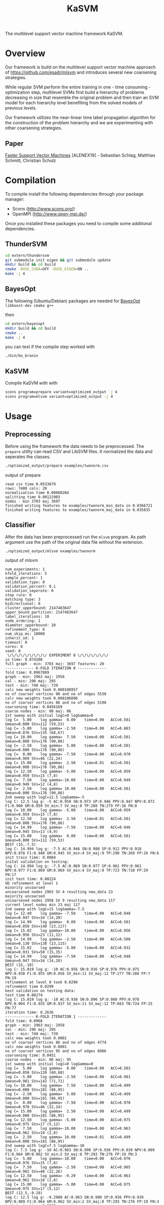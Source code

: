 #+TITLE: KaSVM
#+SELECT_TAGS: export

# Evaluate source code blocks interactivly and not on export
#+PROPERTY: header-args :eval never-export
#+PROPERTY: header-args :results output
#+PROPERTY: header-args :exports both

The multilevel support vector machine framework KaSVM.

* Overview
Our framework is build on the multilevel support vector machine approach of https://github.com/esadr/mlsvm and introduces several new coarsening strategies.

While regular SVM perform the entire training in one - time consuming - optimization step, multilevel SVMs first build a hierarchy of problems
decreasing in size that resemble the original problem and then train an SVM model for each hierarchy level benefiting from the solved models of previous
levels.

Our framework utilizes the near-linear time label propagation algorithm for the construction of the problem hierarchy and we are experimenting with other coarsening strategies.

** Paper
[[https://arxiv.org/abs/1808.06394][Faster Support Vector Machines]] [ALENEX19] - Sebastian Schlag, Matthias Schmitt, Christian Schulz 

* Compilation

To compile install the following dependencies through your package manager:
- Scons (http://www.scons.org/)
- OpenMPI (http://www.open-mpi.de/)

Once you installed these packages you need to compile some additional dependencies.

** ThunderSVM

#+BEGIN_SRC sh
cd extern/thundersvm
git submodule init eigen && git submodule update
mkdir build && cd build
cmake -DUSE_CUDA=OFF -DUSE_EIGEN=ON ..
make -j 4
#+END_SRC

** BayesOpt

The following (Ubuntu/Debian) packages are needed for [[https://github.com/rmcantin/bayesopt][BayesOpt]]
=libboost-dev cmake g++=

then

#+BEGIN_SRC sh
cd extern/bayesopt
mkdir build && cd build
cmake ..
make -j 4
#+END_SRC

you can test if the compile step worked with

#+BEGIN_SRC sh
./bin/bo_branin
#+END_SRC

** KaSVM

Compile KaSVM with with

#+BEGIN_SRC sh
scons program=prepare variant=optimized_output -j 4
scons program=mlsvm variant=optimized_output -j 4
#+END_SRC

* Usage
** Preprocessing
Before using the framework the data needs to be preprocessed.
The ~prepare~ utility can read CSV and LibSVM files.
It normalized the data and seperates the classes.

#+BEGIN_SRC sh :results output
./optimized_output/prepare examples/twonorm.csv
#+END_SRC

output of prepare

# #+RESULTS:
#+begin_example
read csv time 0.0533679
rows: 7400 cols: 20
normalization time 0.00080204
splitting time 0.00121903
nodes - min 3703 maj 3697
finished writing features to examples/twonorm_min_data in 0.0366721
finished writing features to examples/twonorm_maj_data in 0.035835
#+end_example

** Classifier
After the data has been preprocessed run the ~mlsvm~ program.
As path argument use the path of the original data file without the extension.

#+BEGIN_SRC sh :results output verbatim
./optimized_output/mlsvm examples/twonorm
#+END_SRC

output of mlsvm

# #+RESULTS:
#+begin_example
num_experiments: 1
kfold_iterations: 5
sample_percent: 1
validation_type: 0
validation_percent: 0.1
validation_seperate: 0
stop rule: 0
matching type: 3
bidirectional: 0
cluster_upperbound: 2147483647
upper_bound_partition: 2147483647
label_iterations: 10
node_ordering: 1
diameter_upperbound: 20
refinement_type: 0
num_skip_ms: 10000
inherit_ud: 1
timeout: 0
cores: 0
seed: 0
 \/\/\/\/\/\/\/\/\/ EXPERIMENT 0 \/\/\/\/\/\/\/
io time: 0.074208
full graph - min: 3703 maj: 3697 features: 20
------------- K-FOLD ITERATION 0 -------------
fold time: 0.0967889
graph - min: 2963 maj: 2958
val - min: 296 maj: 295
test - min: 740 maj: 739
calc new weights took 0.000108957
no of coarser vertices 90 and no of edges 5530
calc new weights took 0.000106096
no of coarser vertices 86 and no of edges 5198
coarsening time: 0.0456169
coarse nodes - min: 90 maj: 86
1st sweep with initial logC=0 logGamma=0
log C=  5.00	log gamma=  0.00	time=0.00  	ACC=0.501	Gmean=0.000	SVs=112 (59,53)
log C= -5.00	log gamma= -2.50	time=0.00  	ACC=0.883	Gmean=0.876	SVs=135 (68,67)
log C= 10.00	log gamma=  7.50	time=0.00  	ACC=0.501	Gmean=0.000	SVs=176 (90,86)
log C= -2.50	log gamma=  5.00	time=0.00  	ACC=0.501	Gmean=0.000	SVs=176 (90,86)
log C=  0.00	log gamma= -7.50	time=0.00  	ACC=0.970	Gmean=0.969	SVs=46 (22,24)
log C= 15.00	log gamma=  2.50	time=0.01  	ACC=0.501	Gmean=0.000	SVs=176 (90,86)
log C= 12.50	log gamma= -5.00	time=0.00  	ACC=0.959	Gmean=0.959	SVs=15 (7,8)
log C=  7.50	log gamma=-10.00	time=0.00  	ACC=0.949	Gmean=0.949	SVs=12 (4,8)
log C=  2.50	log gamma= 10.00	time=0.00  	ACC=0.501	Gmean=0.000	SVs=176 (90,86)
2nd sweep with logC=12.5 logGamma=-5
log C: 12.5 log g: -5 AC:0.959 SN:0.973 SP:0.946 PPV:0.947 NPV:0.972 F1:0.960 GM:0.959 SV_min:7 SV_maj:8 TP:288 TN:279 FP:16 FN:8
log C= 10.00	log gamma= -5.00	time=0.00  	ACC=0.959	Gmean=0.959	SVs=15 (7,8)
log C= 12.50	log gamma=  2.50	time=0.01  	ACC=0.501	Gmean=0.000	SVs=176 (90,86)
log C= 14.99	log gamma= -7.50	time=0.00  	ACC=0.946	Gmean=0.945	SVs=13 (4,9)
log C= 15.00	log gamma=  0.00	time=0.00  	ACC=0.501	Gmean=0.000	SVs=112 (59,53)
BEST (15,-7.5)
log C: 14.994 log g: -7.5 AC:0.946 SN:0.980 SP:0.912 PPV:0.918 NPV:0.978 F1:0.948 GM:0.945 SV_min:4 SV_maj:9 TP:290 TN:269 FP:26 FN:6
init train time: 0.0884
inital validation on testing:
log C: 14.994 log g: -7.5 AC:0.969 SN:0.977 SP:0.961 PPV:0.961 NPV:0.977 F1:0.969 GM:0.969 SV_min:4 SV_maj:9 TP:723 TN:710 FP:29 FN:17
init test time: 0.00224
UD refinement at level 1
minority uncoarsed
uncoarsened nodes 2963 SV 4 resulting new_data 23
majority uncoarsed
uncoarsened nodes 2958 SV 9 resulting new_data 117
current level nodes min 23 maj 117
2nd sweep with logC=15 logGamma=-7.5
log C= 12.49	log gamma= -7.50	time=0.00  	ACC=0.948	Gmean=0.947	SVs=34 (14,20)
log C= 14.99	log gamma=  0.00	time=0.00  	ACC=0.501	Gmean=0.058	SVs=140 (23,117)
log C= 15.02	log gamma=-10.00	time=0.00  	ACC=0.956	Gmean=0.956	SVs=23 (11,12)
log C= 14.99	log gamma= -2.50	time=0.00  	ACC=0.508	Gmean=0.130	SVs=138 (23,115)
log C= 15.02	log gamma= -5.00	time=0.00  	ACC=0.932	Gmean=0.931	SVs=50 (15,35)
log C= 14.99	log gamma= -7.50	time=0.00  	ACC=0.948	Gmean=0.947	SVs=34 (14,20)
BEST (15,-10)
log C: 15.019 log g: -10 AC:0.956 SN:0.936 SP:0.976 PPV:0.975 NPV:0.938 F1:0.955 GM:0.956 SV_min:11 SV_maj:12 TP:277 TN:288 FP:7 FN:19
refinement at level 0 took 0.0298
refinement time 0.0299
best validation on testing data:
test time 0.00274
log C: 15.019 log g: -10 AC:0.938 SN:0.896 SP:0.980 PPV:0.978 NPV:0.904 F1:0.935 GM:0.937 SV_min:11 SV_maj:12 TP:663 TN:724 FP:15 FN:77
iteration time: 0.2636
------------- K-FOLD ITERATION 1 -------------
fold time: 0.0968
graph - min: 2963 maj: 2958
val - min: 296 maj: 295
test - min: 740 maj: 739
calc new weights took 0.0001
no of coarser vertices 86 and no of edges 4774
calc new weights took 0.0001
no of coarser vertices 95 and no of edges 6086
coarsening time: 0.0451
coarse nodes - min: 86 maj: 95
1st sweep with initial logC=0 logGamma=0
log C=  5.00	log gamma=  0.00	time=0.00  	ACC=0.503	Gmean=0.058	SVs=120 (60,60)
log C= -5.00	log gamma= -2.50	time=0.00  	ACC=0.981	Gmean=0.981	SVs=142 (71,71)
log C= 10.00	log gamma=  7.50	time=0.00  	ACC=0.499	Gmean=0.000	SVs=181 (86,95)
log C= -2.50	log gamma=  5.00	time=0.00  	ACC=0.499	Gmean=0.000	SVs=181 (86,95)
log C=  0.00	log gamma= -7.50	time=0.00  	ACC=0.978	Gmean=0.978	SVs=46 (22,24)
log C= 15.00	log gamma=  2.50	time=0.00  	ACC=0.499	Gmean=0.000	SVs=181 (86,95)
log C= 12.50	log gamma= -5.00	time=0.00  	ACC=0.975	Gmean=0.975	SVs=17 (5,12)
log C=  7.50	log gamma=-10.00	time=0.00  	ACC=0.963	Gmean=0.962	SVs=10 (2,8)
log C=  2.50	log gamma= 10.00	time=0.01  	ACC=0.499	Gmean=0.000	SVs=181 (86,95)
2nd sweep with logC=7.5 logGamma=-10
log C: 7.5 log g: -10 AC:0.963 SN:0.990 SP:0.936 PPV:0.939 NPV:0.989 F1:0.964 GM:0.962 SV_min:2 SV_maj:8 TP:293 TN:276 FP:19 FN:3
log C=  5.00	log gamma=-10.00	time=0.00  	ACC=0.976	Gmean=0.976	SVs=15 (7,8)
log C=  7.50	log gamma= -2.50	time=0.00  	ACC=0.905	Gmean=0.902	SVs=48 (22,26)
log C= 12.50	log gamma= -9.29	time=0.00  	ACC=0.963	Gmean=0.962	SVs=10 (2,8)
log C= 15.00	log gamma= -5.00	time=0.00  	ACC=0.975	Gmean=0.975	SVs=17 (5,12)
BEST (12.5,-9.29)
log C: 12.5 log g: -9.2908 AC:0.963 SN:0.990 SP:0.936 PPV:0.939 NPV:0.989 F1:0.964 GM:0.962 SV_min:2 SV_maj:8 TP:293 TN:276 FP:19 FN:3
init train time: 0.0813
inital validation on testing:
log C: 12.5 log g: -9.2908 AC:0.957 SN:0.986 SP:0.927 PPV:0.931 NPV:0.986 F1:0.958 GM:0.956 SV_min:2 SV_maj:8 TP:730 TN:685 FP:54 FN:10
init test time: 0.00218
UD refinement at level 1
minority uncoarsed
uncoarsened nodes 2963 SV 2 resulting new_data 13
majority uncoarsed
uncoarsened nodes 2958 SV 8 resulting new_data 85
current level nodes min 13 maj 85
2nd sweep with logC=12.5 logGamma=-9.29
log C= 10.00	log gamma= -9.29	time=0.00  	ACC=0.949	Gmean=0.949	SVs=21 (9,12)
log C= 12.50	log gamma= -1.79	time=0.00  	ACC=0.501	Gmean=0.058	SVs=98 (13,85)
log C= 14.99	log gamma=-13.87	time=0.00  	ACC=0.948	Gmean=0.948	SVs=18 (9,9)
log C= 14.98	log gamma= -4.29	time=0.00  	ACC=0.848	Gmean=0.837	SVs=56 (13,43)
log C= 15.00	log gamma= -6.79	time=0.00  	ACC=0.942	Gmean=0.942	SVs=32 (11,21)
log C= 12.50	log gamma= -9.29	time=0.00  	ACC=0.949	Gmean=0.949	SVs=21 (9,12)
BEST (15,-13.9)
log C: 14.986 log g: -13.875 AC:0.948 SN:0.939 SP:0.956 PPV:0.955 NPV:0.940 F1:0.947 GM:0.948 SV_min:9 SV_maj:9 TP:278 TN:282 FP:13 FN:18
refinement at level 0 took 0.0182
refinement time 0.0183
best validation on testing data:
test time 0.0021
log C: 12.5 log g: -9.2908 AC:0.957 SN:0.986 SP:0.927 PPV:0.931 NPV:0.986 F1:0.958 GM:0.956 SV_min:2 SV_maj:8 TP:730 TN:685 FP:54 FN:10
iteration time: 0.2438
------------- K-FOLD ITERATION 2 -------------
fold time: 0.0969
graph - min: 2963 maj: 2958
val - min: 296 maj: 295
test - min: 740 maj: 739
calc new weights took 0.0001
no of coarser vertices 87 and no of edges 5602
calc new weights took 0.0001
no of coarser vertices 87 and no of edges 5510
coarsening time: 0.0443
coarse nodes - min: 87 maj: 87
1st sweep with initial logC=0 logGamma=0
log C=  5.00	log gamma=  0.00	time=0.00  	ACC=0.499	Gmean=0.000	SVs=109 (53,56)
log C= -5.00	log gamma= -2.50	time=0.00  	ACC=0.909	Gmean=0.905	SVs=133 (67,66)
log C= 10.00	log gamma=  7.50	time=0.00  	ACC=0.501	Gmean=0.000	SVs=174 (87,87)
log C= -2.50	log gamma=  5.00	time=0.00  	ACC=0.501	Gmean=0.000	SVs=174 (87,87)
log C=  0.00	log gamma= -7.50	time=0.00  	ACC=0.978	Gmean=0.978	SVs=44 (21,23)
log C= 15.00	log gamma=  2.50	time=0.00  	ACC=0.501	Gmean=0.000	SVs=174 (87,87)
log C= 12.50	log gamma= -5.00	time=0.00  	ACC=0.971	Gmean=0.971	SVs=13 (7,6)
log C=  7.50	log gamma=-10.00	time=0.00  	ACC=0.968	Gmean=0.968	SVs=9 (4,5)
log C=  2.50	log gamma= 10.00	time=0.00  	ACC=0.499	Gmean=0.000	SVs=174 (87,87)
2nd sweep with logC=7.5 logGamma=-10
log C: 7.5 log g: -10 AC:0.968 SN:0.980 SP:0.956 PPV:0.957 NPV:0.979 F1:0.968 GM:0.968 SV_min:4 SV_maj:5 TP:290 TN:282 FP:13 FN:6
log C=  5.00	log gamma=-10.00	time=0.00  	ACC=0.971	Gmean=0.971	SVs=14 (7,7)
log C=  7.50	log gamma= -2.50	time=0.00  	ACC=0.975	Gmean=0.975	SVs=42 (19,23)
log C= 12.50	log gamma= -9.15	time=0.00  	ACC=0.968	Gmean=0.968	SVs=9 (4,5)
log C= 15.00	log gamma= -5.00	time=0.00  	ACC=0.971	Gmean=0.971	SVs=13 (7,6)
BEST (12.5,-9.15)
log C: 12.5 log g: -9.153 AC:0.968 SN:0.980 SP:0.956 PPV:0.957 NPV:0.979 F1:0.968 GM:0.968 SV_min:4 SV_maj:5 TP:290 TN:282 FP:13 FN:6
init train time: 0.0716
inital validation on testing:
log C: 12.5 log g: -9.153 AC:0.966 SN:0.965 SP:0.968 PPV:0.967 NPV:0.965 F1:0.966 GM:0.966 SV_min:4 SV_maj:5 TP:714 TN:715 FP:24 FN:26
init test time: 0.00201
UD refinement at level 1
minority uncoarsed
uncoarsened nodes 2963 SV 4 resulting new_data 29
majority uncoarsed
uncoarsened nodes 2958 SV 5 resulting new_data 31
current level nodes min 29 maj 31
2nd sweep with logC=12.5 logGamma=-9.15
log C= 10.00	log gamma= -9.15	time=0.00  	ACC=0.934	Gmean=0.934	SVs=19 (11,8)
log C= 12.50	log gamma= -1.65	time=0.00  	ACC=0.567	Gmean=0.368	SVs=60 (29,31)
log C= 15.02	log gamma=-15.20	time=0.00  	ACC=0.936	Gmean=0.936	SVs=15 (9,6)
log C= 15.00	log gamma= -4.15	time=0.00  	ACC=0.942	Gmean=0.942	SVs=52 (26,26)
log C= 15.00	log gamma= -6.65	time=0.00  	ACC=0.931	Gmean=0.930	SVs=24 (12,12)
log C= 12.50	log gamma= -9.15	time=0.00  	ACC=0.934	Gmean=0.934	SVs=19 (11,8)
BEST (15,-15.2)
log C: 15.019 log g: -15.2 AC:0.936 SN:0.929 SP:0.942 PPV:0.942 NPV:0.930 F1:0.935 GM:0.936 SV_min:9 SV_maj:6 TP:275 TN:278 FP:17 FN:21
refinement at level 0 took 0.0167
refinement time 0.0167
best validation on testing data:
test time 0.00202
log C: 12.5 log g: -9.153 AC:0.966 SN:0.965 SP:0.968 PPV:0.967 NPV:0.965 F1:0.966 GM:0.966 SV_min:4 SV_maj:5 TP:714 TN:715 FP:24 FN:26
iteration time: 0.2317
------------- K-FOLD ITERATION 3 -------------
fold time: 0.0988
graph - min: 2963 maj: 2958
val - min: 296 maj: 295
test - min: 740 maj: 739
calc new weights took 0.0001
no of coarser vertices 79 and no of edges 4394
calc new weights took 0.0001
no of coarser vertices 83 and no of edges 4904
coarsening time: 0.0451
coarse nodes - min: 79 maj: 83
1st sweep with initial logC=0 logGamma=0
log C=  5.00	log gamma=  0.00	time=0.00  	ACC=0.514	Gmean=0.174	SVs=100 (49,51)
log C= -5.00	log gamma= -2.50	time=0.00  	ACC=0.964	Gmean=0.964	SVs=130 (65,65)
log C= 10.00	log gamma=  7.50	time=0.00  	ACC=0.501	Gmean=0.058	SVs=162 (79,83)
log C= -2.50	log gamma=  5.00	time=0.00  	ACC=0.499	Gmean=0.000	SVs=162 (79,83)
log C=  0.00	log gamma= -7.50	time=0.00  	ACC=0.973	Gmean=0.973	SVs=44 (22,22)
log C= 15.00	log gamma=  2.50	time=0.00  	ACC=0.501	Gmean=0.058	SVs=161 (79,82)
log C= 12.50	log gamma= -5.00	time=0.00  	ACC=0.966	Gmean=0.966	SVs=20 (10,10)
log C=  7.50	log gamma=-10.00	time=0.00  	ACC=0.971	Gmean=0.971	SVs=13 (8,5)
log C=  2.50	log gamma= 10.00	time=0.00  	ACC=0.501	Gmean=0.058	SVs=162 (79,83)
2nd sweep with logC=7.5 logGamma=-10
log C: 7.5 log g: -10 AC:0.971 SN:0.976 SP:0.966 PPV:0.967 NPV:0.976 F1:0.971 GM:0.971 SV_min:8 SV_maj:5 TP:289 TN:285 FP:10 FN:7
log C=  5.00	log gamma=-10.00	time=0.00  	ACC=0.970	Gmean=0.970	SVs=17 (9,8)
log C=  7.50	log gamma= -2.50	time=0.00  	ACC=0.949	Gmean=0.949	SVs=40 (20,20)
log C= 12.50	log gamma=-11.54	time=0.00  	ACC=0.971	Gmean=0.971	SVs=13 (8,5)
log C= 15.00	log gamma= -5.00	time=0.00  	ACC=0.966	Gmean=0.966	SVs=20 (10,10)
BEST (12.5,-11.5)
log C: 12.5 log g: -11.537 AC:0.971 SN:0.976 SP:0.966 PPV:0.967 NPV:0.976 F1:0.971 GM:0.971 SV_min:8 SV_maj:5 TP:289 TN:285 FP:10 FN:7
init train time: 0.0743
inital validation on testing:
log C: 12.5 log g: -11.537 AC:0.974 SN:0.969 SP:0.978 PPV:0.978 NPV:0.969 F1:0.974 GM:0.974 SV_min:8 SV_maj:5 TP:717 TN:723 FP:16 FN:23
init test time: 0.00229
UD refinement at level 1
minority uncoarsed
uncoarsened nodes 2963 SV 8 resulting new_data 54
majority uncoarsed
uncoarsened nodes 2958 SV 5 resulting new_data 58
current level nodes min 54 maj 58
2nd sweep with logC=12.5 logGamma=-11.5
log C= 10.00	log gamma= -9.14	time=0.00  	ACC=0.937	Gmean=0.937	SVs=23 (6,17)
log C= 12.50	log gamma= -4.04	time=0.00  	ACC=0.944	Gmean=0.944	SVs=79 (35,44)
log C= 15.00	log gamma= -9.35	time=0.00  	ACC=0.937	Gmean=0.937	SVs=22 (6,16)
log C= 14.98	log gamma= -6.54	time=0.00  	ACC=0.936	Gmean=0.936	SVs=32 (13,19)
log C= 15.00	log gamma= -9.04	time=0.00  	ACC=0.939	Gmean=0.939	SVs=23 (6,17)
log C= 12.50	log gamma=-11.54	time=0.00  	ACC=0.941	Gmean=0.941	SVs=20 (6,14)
BEST (12.5,-11.5)
log C: 12.5 log g: -11.537 AC:0.941 SN:0.959 SP:0.922 PPV:0.925 NPV:0.958 F1:0.942 GM:0.941 SV_min:6 SV_maj:14 TP:284 TN:272 FP:23 FN:12
refinement at level 0 took 0.0195
refinement time 0.0196
best validation on testing data:
test time 0.00218
log C: 12.5 log g: -11.537 AC:0.974 SN:0.969 SP:0.978 PPV:0.978 NPV:0.969 F1:0.974 GM:0.974 SV_min:8 SV_maj:5 TP:717 TN:723 FP:16 FN:23
iteration time: 0.2401
------------- K-FOLD ITERATION 4 -------------
fold time: 0.0996
graph - min: 2963 maj: 2958
val - min: 296 maj: 295
test - min: 740 maj: 739
calc new weights took 0.0001
no of coarser vertices 88 and no of edges 5118
calc new weights took 0.0001
no of coarser vertices 85 and no of edges 5520
coarsening time: 0.0462
coarse nodes - min: 88 maj: 85
1st sweep with initial logC=0 logGamma=0
log C=  5.00	log gamma=  0.00	time=0.00  	ACC=0.501	Gmean=0.000	SVs=115 (59,56)
log C= -5.00	log gamma= -2.50	time=0.00  	ACC=0.662	Gmean=0.567	SVs=135 (68,67)
log C= 10.00	log gamma=  7.50	time=0.00  	ACC=0.501	Gmean=0.000	SVs=173 (88,85)
log C= -2.50	log gamma=  5.00	time=0.00  	ACC=0.501	Gmean=0.000	SVs=173 (88,85)
log C=  0.00	log gamma= -7.50	time=0.00  	ACC=0.985	Gmean=0.985	SVs=46 (22,24)
log C= 15.00	log gamma=  2.50	time=0.00  	ACC=0.501	Gmean=0.000	SVs=173 (88,85)
log C= 12.50	log gamma= -5.00	time=0.00  	ACC=0.980	Gmean=0.980	SVs=20 (10,10)
log C=  7.50	log gamma=-10.00	time=0.00  	ACC=0.983	Gmean=0.983	SVs=10 (7,3)
log C=  2.50	log gamma= 10.00	time=0.00  	ACC=0.501	Gmean=0.000	SVs=173 (88,85)
2nd sweep with logC=7.5 logGamma=-10
log C: 7.5 log g: -10 AC:0.983 SN:0.980 SP:0.986 PPV:0.986 NPV:0.980 F1:0.983 GM:0.983 SV_min:7 SV_maj:3 TP:290 TN:291 FP:4 FN:6
log C=  5.00	log gamma=-10.00	time=0.00  	ACC=0.980	Gmean=0.980	SVs=16 (10,6)
log C=  7.50	log gamma= -2.50	time=0.00  	ACC=0.621	Gmean=0.491	SVs=44 (25,19)
log C= 12.50	log gamma= -9.74	time=0.00  	ACC=0.983	Gmean=0.983	SVs=10 (7,3)
log C= 15.00	log gamma= -5.00	time=0.00  	ACC=0.980	Gmean=0.980	SVs=20 (10,10)
BEST (12.5,-9.74)
log C: 12.5 log g: -9.7435 AC:0.983 SN:0.980 SP:0.986 PPV:0.986 NPV:0.980 F1:0.983 GM:0.983 SV_min:7 SV_maj:3 TP:290 TN:291 FP:4 FN:6
init train time: 0.075
inital validation on testing:
log C: 12.5 log g: -9.7435 AC:0.983 SN:0.982 SP:0.984 PPV:0.984 NPV:0.982 F1:0.983 GM:0.983 SV_min:7 SV_maj:3 TP:727 TN:727 FP:12 FN:13
init test time: 0.00209
UD refinement at level 1
minority uncoarsed
uncoarsened nodes 2963 SV 7 resulting new_data 58
majority uncoarsed
uncoarsened nodes 2958 SV 3 resulting new_data 67
current level nodes min 58 maj 67
2nd sweep with logC=12.5 logGamma=-9.74
log C= 10.00	log gamma= -9.74	time=0.00  	ACC=0.956	Gmean=0.956	SVs=21 (10,11)
log C= 12.50	log gamma= -2.24	time=0.00  	ACC=0.819	Gmean=0.801	SVs=125 (58,67)
log C= 15.00	log gamma=-11.82	time=0.00  	ACC=0.956	Gmean=0.956	SVs=20 (10,10)
log C= 14.99	log gamma= -4.74	time=0.00  	ACC=0.961	Gmean=0.961	SVs=53 (29,24)
log C= 15.00	log gamma= -7.24	time=0.00  	ACC=0.964	Gmean=0.964	SVs=30 (15,15)
log C= 12.50	log gamma= -9.74	time=0.00  	ACC=0.956	Gmean=0.956	SVs=21 (10,11)
BEST (15,-11.8)
log C: 14.997 log g: -11.82 AC:0.956 SN:0.932 SP:0.980 PPV:0.979 NPV:0.935 F1:0.955 GM:0.956 SV_min:10 SV_maj:10 TP:276 TN:289 FP:6 FN:20
refinement at level 0 took 0.0324
refinement time 0.0325
best validation on testing data:
test time 0.0101
log C: 12.5 log g: -9.7435 AC:0.983 SN:0.982 SP:0.984 PPV:0.984 NPV:0.982 F1:0.983 GM:0.983 SV_min:7 SV_maj:3 TP:727 TN:727 FP:12 FN:13
iteration time: 0.2635
-------------- K-FOLD DONE -------------- 
KFOLD_TIME	0.0978
COARSE_TIME	0.0453
COARSE_MIN	86.0000
COARSE_MAJ	87.2000
HIERARCHY_MIN_SIZE	1.0000
HIERARCHY_MAJ_SIZE	1.0000
	INIT_TRAIN_TIME	0.0781
INIT_AC  	0.9662
INIT_GM  	0.9659
INIT_AC_TEST	0.9697
INIT_GM_TEST	0.9696
LEVEL0_AC	0.9472
LEVEL0_GM	0.9471
	REFINEMENT_TIME	0.0234
[BEST_INDEX]
fold 0: 1
fold 1: 0
fold 2: 0
fold 3: 0
fold 4: 0
BEST_AC	0.9682
BEST_SN	0.9723
BEST_SP	0.9641
BEST_GM	0.9680
BEST_F1	0.9683
	TEST_TIME	0.0038
BEST_AC_TEST	0.9635
BEST_SN_TEST	0.9597
BEST_SP_TEST	0.9673
BEST_GM_TEST	0.9632
BEST_F1_TEST	0.9632
TIME	0.2485
#+end_example

*** Options

#+BEGIN_SRC sh :results output verbatim
./optimized_output/mlsvm --help
#+END_SRC

# #+RESULTS:
#+begin_example
Usage: ./optimized_output/mlsvm [-b] [--help] FILE [--seed=<int>] [-e <int>] [-k <int>] [-s <double>] [--validation=TYPE] [--validation_percent=<double>] [--validation_seperate] [-n <int>] [--stop_rule=VARIANT] [--fix_num_vert_stop=<int>] [--matching=TYPE] [--cluster_upperbound=<int>] [--label_propagation_iterations=<int>] [--diameter_upperbound=<double>] [--refinement=TYPE] [-C <double>] [-g <double>] [--num_skip_ms=<int>] [--no_inherit_ud] [--export_graph] [--output_filename=<string>] [--export_model=<string>] [--timeout=<int>] [-c <int>]
  --help                                   Print help.
  FILE                                     Path to graph file to partition.
  --seed=<int>                             Seed to use for the PRNG.
  -e, --num_experiments=<int>              Number of experiments i.e. full kfold runs (default 1)
  -k, --kfold_iterations=<int>             Number of kfold iterations (Default: 5)
  -s, --sample=<double>                    Percentage of data that is use. Usefull if very slow on large datasets (Default: 1.0 aka use all data)
  --validation=TYPE                        Type of validation. One of {kfold, kfold_import, once, train_test_split} (Default: kfold)
  --validation_percent=<double>            Percentage of data that is use for validation (Default: 0.1)
  --validation_seperate                    Should the validation data be also used for training (Default: yes for single_level no for mlsvm - this flag invertse the choice)
  -n, --num_nn=<int>                       Number of nearest neighbors to consider when building the graphs. (Default: 10)
  -b, --bidirectional                      Make the nearest neighbor graph bidirectional
  --stop_rule=VARIANT                      Stop rule to use. One of {simple-fix}. Default: simple-fix
  --fix_num_vert_stop=<int>                Number of vertices to fix stop coarsening at.
  --matching=TYPE                          Type of matchings to use during coarsening. One of {random, gpa, randomgpa, lp_clustering, simple_clustering, low_diameter}.
  --cluster_upperbound=<int>               Set a size-constraint on the size of a cluster. Default: none
  --label_propagation_iterations=<int>     Set the number of label propgation iterations. Default: 10.
  --diameter_upperbound=<double>           Set a size-constraint on the size of a low diameter cluster. Default: 20
  --refinement=TYPE                        Type of refinement. One of {ud, bayes, fix} (Default: ud)
  -C <double>                              value of the C parameter when using fix refinement. (use logarithmic scale)
  -g <double>                              value of the gamma parameter when using fix refinement. (use logarithmic scale)
  --num_skip_ms=<int>                      Size of the problem on which no model selection is skipped and only the best parameters of the previous level are used (Default: 10000)
  --no_inherit_ud                          Don't inherit the first UD sweep and do only the second UD sweep in the refinement.
  --export_graph                           Export the graph at every level (this exits after one multilevel cycle).
  --output_filename=<string>               Specify the name of the output file (that contains the partition).
  --export_model=<string>                  Specify the path of the output model (it contains the trained SVM model for later usage) ( a number and ".model" will be appended to the path).
  --timeout=<int>                          Timeout in seconds after the timeout (for a single kfold) run is readched the program is aborted (Default: 0)
  -c, --n_cores=<int>                      How many cores are used (Default: 0 aka. every core)
#+end_example

* Licences
[[https://github.com/jonathanmarvens/argtable2/blob/master/COPYING][Argtable]] - GNU GENERAL PUBLIC LICENSE Version 2
[[https://github.com/mariusmuja/flann/blob/master/COPYING][Flann]] - BSD License
[[https://github.com/mljs/libsvm/blob/master/LICENSE][LibSVM]] - BSD License
[[https://github.com/Xtra-Computing/thundersvm/blob/master/LICENSE][ThunderSVM]] - Apache License 2.0
[[https://github.com/rmcantin/bayesopt/blob/master/LICENSE][BayesOpt]] - GNU Affero General Public License v3.0
[[https://github.com/catchorg/Catch2/blob/master/LICENSE.txt][Catch2]] - Boost Software License 1.0
